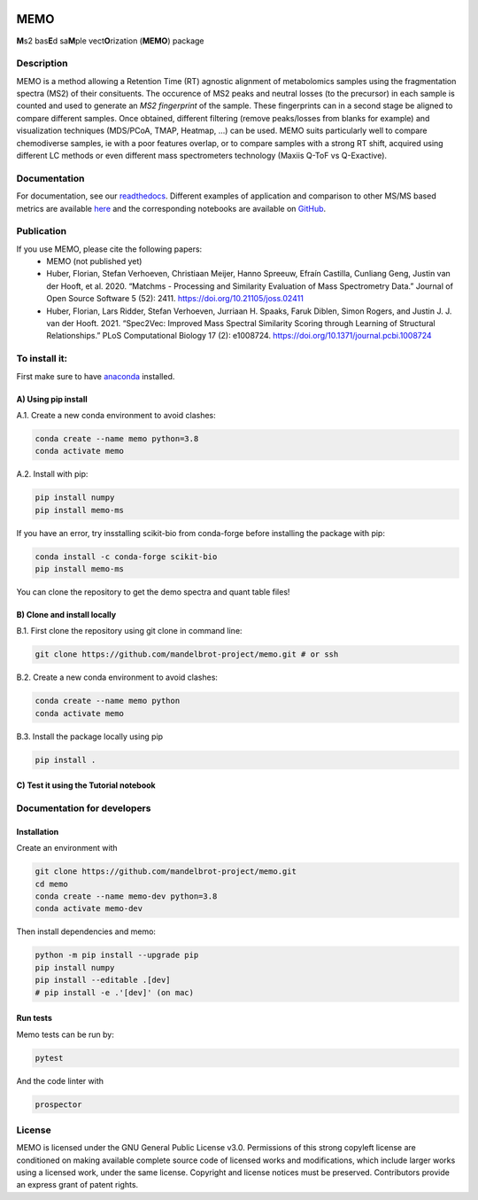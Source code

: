 |GitHub Workflow Status| |GitHub| |PyPI| |Docs|

MEMO
===============

**M**\ s2 bas\ **E**\ d sa\ **M**\ ple vect\ **O**\ rization (**MEMO**)
package

Description
-----------------

MEMO is a method allowing a Retention Time (RT) agnostic alignment of
metabolomics samples using the fragmentation spectra (MS2) of their
consituents. The occurence of MS2 peaks and neutral losses (to the precursor) in each sample is counted
and used to generate an *MS2 fingerprint* of the sample. These
fingerprints can in a second stage be aligned to compare different
samples. Once obtained, different filtering (remove peaks/losses from
blanks for example) and visualization techniques (MDS/PCoA, TMAP,
Heatmap, ...) can be used. MEMO suits particularly well to compare chemodiverse samples, ie with a
poor features overlap, or to compare samples with a strong RT shift,
acquired using different LC methods or even different mass spectrometers
technology (Maxiis Q-ToF vs Q-Exactive).

Documentation
------------------
For documentation, see our `readthedocs`_. Different examples of application and comparison to other MS/MS based metrics are available `here`_ and the corresponding notebooks are available on `GitHub`_.

Publication
-----------

If you use MEMO, please cite the following papers:
   - MEMO (not published yet)
   - Huber, Florian, Stefan Verhoeven, Christiaan Meijer, Hanno Spreeuw, Efraín Castilla, Cunliang Geng, Justin van der Hooft, et al. 2020. “Matchms - Processing and Similarity Evaluation of Mass Spectrometry Data.” Journal of Open Source Software 5 (52): 2411. https://doi.org/10.21105/joss.02411 
   - Huber, Florian, Lars Ridder, Stefan Verhoeven, Jurriaan H. Spaaks, Faruk Diblen, Simon Rogers, and Justin J. J. van der Hooft. 2021. “Spec2Vec: Improved Mass Spectral Similarity Scoring through Learning of Structural Relationships.” PLoS Computational Biology 17 (2): e1008724. https://doi.org/10.1371/journal.pcbi.1008724

To install it:
-------------------------

First make sure to have `anaconda`_ installed.

A) Using pip install
^^^^^^^^^^^^^^^^^^^^^^^^^^^^^^

A.1. Create a new conda environment to avoid clashes:

.. code-block:: console

   conda create --name memo python=3.8
   conda activate memo

A.2. Install with pip:

.. code-block:: console

   pip install numpy
   pip install memo-ms

If you have an error, try insstalling scikit-bio from conda-forge before
installing the package with pip:

.. code-block:: console

   conda install -c conda-forge scikit-bio
   pip install memo-ms

You can clone the repository to get the demo spectra and quant table
files!

B) Clone and install locally
^^^^^^^^^^^^^^^^^^^^^^^^^^^^^^^^^^^^^^

B.1. First clone the repository using git clone in command line:

.. code-block:: console

   git clone https://github.com/mandelbrot-project/memo.git # or ssh

B.2. Create a new conda environment to avoid clashes:

.. code-block:: console

   conda create --name memo python
   conda activate memo

B.3. Install the package locally using pip

.. code-block:: console

   pip install .
   
C) Test it using the Tutorial notebook
^^^^^^^^^^^^^^^^^^^^^^^^^^^^^^^^^^^^^^^^^^^^^^^^^^

Documentation for developers
----------------------------------

Installation
^^^^^^^^^^^^^^^^^^^^^^^^^^^^^^^^

Create an environment with

.. code-block:: console

   git clone https://github.com/mandelbrot-project/memo.git
   cd memo
   conda create --name memo-dev python=3.8
   conda activate memo-dev

Then install dependencies and memo:

.. code-block:: console

   python -m pip install --upgrade pip
   pip install numpy
   pip install --editable .[dev]
   # pip install -e .'[dev]' (on mac)

Run tests
^^^^^^^^^^^^^^^^^^^^^^^^^^^^^

Memo tests can be run by:

.. code-block:: console

   pytest

And the code linter with

.. code-block:: console

   prospector

License
-----------

MEMO is licensed under the GNU General Public License v3.0. Permissions of this strong copyleft license are conditioned on making available complete source code of licensed works and modifications, which include larger works using a licensed work, under the same license. Copyright and license notices must be preserved. Contributors provide an express grant of patent rights.

.. _Qemistree Evaluation Dataset: https://www.nature.com/articles/s41589-020-00677-3
.. _matchms: https://github.com/matchms/matchms
.. _spec2vec: https://github.com/iomega/spec2vec
.. _here: https://mandelbrot-project.github.io/memo_publication_examples/
.. _GitHub: https://github.com/mandelbrot-project/memo_publication_examples
.. _readthedocs: https://memo-docs.readthedocs.io/en/latest/index.html#
.. _anaconda: https://www.anaconda.com/products/individual

.. |GitHub Workflow Status| image:: https://img.shields.io/github/workflow/status/mandelbrot-project/memo/CI%20Build
   :target: https://github.com/mandelbrot-project/memo/actions
.. |GitHub| image:: https://img.shields.io/github/license/mandelbrot-project/memo?color=blue
.. |PyPI| image:: https://img.shields.io/pypi/v/memo_ms?color=blue)
   :target: https://pypi.org/project/memo-ms/
.. |Docs| image:: https://readthedocs.org/projects/memo-docs/badge/?version=stable
   :target: https://memo-docs.readthedocs.io/en/stable/?badge=stable
   :alt: Documentation Status
